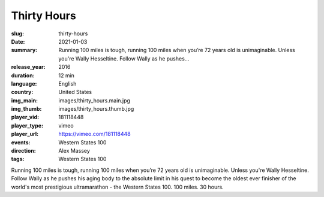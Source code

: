 Thirty Hours
############

:slug: thirty-hours
:date: 2021-01-03
:summary: Running 100 miles is tough, running 100 miles when you’re 72 years old is unimaginable. Unless you're Wally Hesseltine. Follow Wally as he pushes...
:release_year: 2016
:duration: 12 min
:language: English
:country: United States
:img_main: images/thirty_hours.main.jpg
:img_thumb: images/thirty_hours.thumb.jpg
:player_vid: 181118448
:player_type: vimeo
:player_url: https://vimeo.com/181118448
:events: Western States 100
:direction: Alex Massey
:tags: Western States 100

Running 100 miles is tough, running 100 miles when you’re 72 years old is unimaginable. Unless you're Wally Hesseltine. Follow Wally as he pushes his aging body to the absolute limit in his quest to become the oldest ever finisher of the world's most prestigious ultramarathon - the Western States 100.
100 miles. 30 hours.
